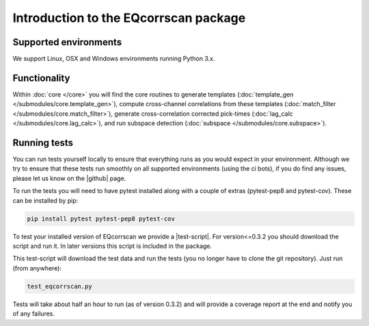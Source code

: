 Introduction to the EQcorrscan package
======================================

Supported environments
----------------------

We support Linux, OSX and Windows environments running Python 3.x.

Functionality
-------------

Within :doc:`core </core>` you will find the core routines to generate templates
(:doc:`template_gen </submodules/core.template_gen>`),
compute cross-channel correlations from these templates
(:doc:`match_filter </submodules/core.match_filter>`), generate cross-correlation
corrected pick-times (:doc:`lag_calc </submodules/core.lag_calc>`),
and run subspace detection (:doc:`subspace </submodules/core.subspace>`).

.. _RunningTests:

Running tests
-------------

You can run tests yourself locally to ensure that everything runs as you would expect
in your environment.  Although we try to ensure that these tests run smoothly on all
supported environments (using the ci bots), if you do find any issues, please let us
know on the |github| page.

.. |github| raw:: html

    <a href="https://github.com/eqcorrscan/EQcorrscan" target="_blank">github</a>

To run the tests you will need to have pytest installed along with a couple of
extras (pytest-pep8 and pytest-cov).  These can be installed by pip:

.. code-block:: bash

    pip install pytest pytest-pep8 pytest-cov

To test your installed version of EQcorrscan we provide a |test-script|.  For
version<=0.3.2 you should download the script and run it. In later versions this
script is included in the package.

.. |test-script| raw:: html

    <a href="https://gist.github.com/calum-chamberlain/0887455551862a363a43887f0195ec06" target="_blank">test-script</a>

This test-script will download the test data and run the tests (you no longer
have to clone the git repository). Just run (from anywhere):

.. code-block:: bash

    test_eqcorrscan.py

Tests will take about half an hour to run (as of version 0.3.2) and will provide
a coverage report at the end and notify you of any failures.

